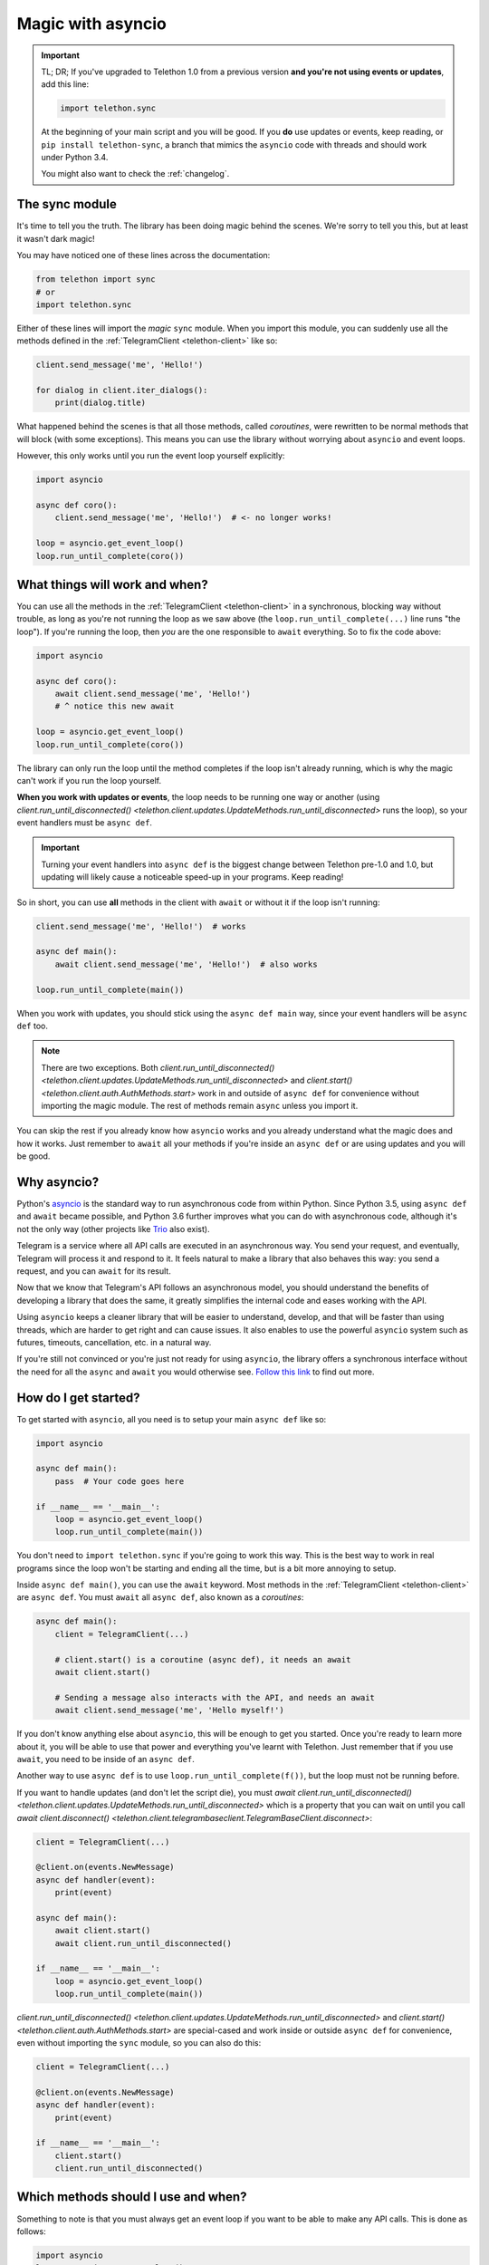 .. _asyncio-magic:

==================
Magic with asyncio
==================

.. important::

    TL; DR; If you've upgraded to Telethon 1.0 from a previous version
    **and you're not using events or updates**, add this line:

    .. code-block:: python

        import telethon.sync

    At the beginning of your main script and you will be good. If you **do**
    use updates or events, keep reading, or ``pip install telethon-sync``, a
    branch that mimics the ``asyncio`` code with threads and should work
    under Python 3.4.

    You might also want to check the :ref:`changelog`.


The sync module
***************

It's time to tell you the truth. The library has been doing magic behind
the scenes. We're sorry to tell you this, but at least it wasn't dark magic!

You may have noticed one of these lines across the documentation:

.. code-block:: python

    from telethon import sync
    # or
    import telethon.sync

Either of these lines will import the *magic* ``sync`` module. When you
import this module, you can suddenly use all the methods defined in the
:ref:`TelegramClient <telethon-client>` like so:

.. code-block:: python

    client.send_message('me', 'Hello!')

    for dialog in client.iter_dialogs():
        print(dialog.title)


What happened behind the scenes is that all those methods, called *coroutines*,
were rewritten to be normal methods that will block (with some exceptions).
This means you can use the library without worrying about ``asyncio`` and
event loops.

However, this only works until you run the event loop yourself explicitly:

.. code-block:: python

    import asyncio

    async def coro():
        client.send_message('me', 'Hello!')  # <- no longer works!

    loop = asyncio.get_event_loop()
    loop.run_until_complete(coro())


What things will work and when?
*******************************

You can use all the methods in the :ref:`TelegramClient <telethon-client>`
in a synchronous, blocking way without trouble, as long as you're not running
the loop as we saw above (the ``loop.run_until_complete(...)`` line runs "the
loop"). If you're running the loop, then *you* are the one responsible to
``await`` everything. So to fix the code above:

.. code-block:: python

    import asyncio

    async def coro():
        await client.send_message('me', 'Hello!')
        # ^ notice this new await

    loop = asyncio.get_event_loop()
    loop.run_until_complete(coro())

The library can only run the loop until the method completes if the loop
isn't already running, which is why the magic can't work if you run the
loop yourself.

**When you work with updates or events**, the loop needs to be
running one way or another (using `client.run_until_disconnected()
<telethon.client.updates.UpdateMethods.run_until_disconnected>` runs the loop),
so your event handlers must be ``async def``.

.. important::

    Turning your event handlers into ``async def`` is the biggest change
    between Telethon pre-1.0 and 1.0, but updating will likely cause a
    noticeable speed-up in your programs. Keep reading!


So in short, you can use **all** methods in the client with ``await`` or
without it if the loop isn't running:

.. code-block:: python

    client.send_message('me', 'Hello!')  # works

    async def main():
        await client.send_message('me', 'Hello!')  # also works

    loop.run_until_complete(main())


When you work with updates, you should stick using the ``async def main``
way, since your event handlers will be ``async def`` too.

.. note::

    There are two exceptions. Both `client.run_until_disconnected()
    <telethon.client.updates.UpdateMethods.run_until_disconnected>` and
    `client.start() <telethon.client.auth.AuthMethods.start>` work in
    and outside of ``async def`` for convenience without importing the
    magic module. The rest of methods remain ``async`` unless you import it.

You can skip the rest if you already know how ``asyncio`` works and you
already understand what the magic does and how it works. Just remember
to ``await`` all your methods if you're inside an ``async def`` or are
using updates and you will be good.


Why asyncio?
************

Python's `asyncio <https://docs.python.org/3/library/asyncio.html>`_ is the
standard way to run asynchronous code from within Python. Since Python 3.5,
using ``async def`` and ``await`` became possible, and Python 3.6 further
improves what you can do with asynchronous code, although it's not the only
way (other projects like `Trio <https://github.com/python-trio>`_ also exist).

Telegram is a service where all API calls are executed in an asynchronous
way. You send your request, and eventually, Telegram will process it and
respond to it. It feels natural to make a library that also behaves this
way: you send a request, and you can ``await`` for its result.

Now that we know that Telegram's API follows an asynchronous model, you
should understand the benefits of developing a library that does the same,
it greatly simplifies the internal code and eases working with the API.

Using ``asyncio`` keeps a cleaner library that will be easier to understand,
develop, and that will be faster than using threads, which are harder to get
right and can cause issues. It also enables to use the powerful ``asyncio``
system such as futures, timeouts, cancellation, etc. in a natural way.

If you're still not convinced or you're just not ready for using ``asyncio``,
the library offers a synchronous interface without the need for all the
``async`` and ``await`` you would otherwise see. `Follow this link
<https://github.com/LonamiWebs/Telethon/tree/sync>`_ to find out more.


How do I get started?
*********************

To get started with ``asyncio``, all you need is to setup your main
``async def`` like so:

.. code-block:: python

    import asyncio

    async def main():
        pass  # Your code goes here

    if __name__ == '__main__':
        loop = asyncio.get_event_loop()
        loop.run_until_complete(main())

You don't need to ``import telethon.sync`` if you're going to work this
way. This is the best way to work in real programs since the loop won't
be starting and ending all the time, but is a bit more annoying to setup.

Inside ``async def main()``, you can use the ``await`` keyword. Most
methods in the :ref:`TelegramClient <telethon-client>` are ``async def``.
You must ``await`` all ``async def``, also known as a *coroutines*:

.. code-block:: python

    async def main():
        client = TelegramClient(...)

        # client.start() is a coroutine (async def), it needs an await
        await client.start()

        # Sending a message also interacts with the API, and needs an await
        await client.send_message('me', 'Hello myself!')


If you don't know anything else about ``asyncio``, this will be enough
to get you started. Once you're ready to learn more about it, you will
be able to use that power and everything you've learnt with Telethon.
Just remember that if you use ``await``, you need to be inside of an
``async def``.

Another way to use ``async def`` is to use ``loop.run_until_complete(f())``,
but the loop must not be running before.

If you want to handle updates (and don't let the script die), you must
`await client.run_until_disconnected()
<telethon.client.updates.UpdateMethods.run_until_disconnected>`
which is a property that you can wait on until you call
`await client.disconnect()
<telethon.client.telegrambaseclient.TelegramBaseClient.disconnect>`:


.. code-block:: python

    client = TelegramClient(...)

    @client.on(events.NewMessage)
    async def handler(event):
        print(event)

    async def main():
        await client.start()
        await client.run_until_disconnected()

    if __name__ == '__main__':
        loop = asyncio.get_event_loop()
        loop.run_until_complete(main())

`client.run_until_disconnected()
<telethon.client.updates.UpdateMethods.run_until_disconnected>` and
`client.start()
<telethon.client.auth.AuthMethods.start>` are special-cased and work
inside or outside ``async def`` for convenience, even without importing
the ``sync`` module, so you can also do this:

.. code-block:: python

    client = TelegramClient(...)

    @client.on(events.NewMessage)
    async def handler(event):
        print(event)

    if __name__ == '__main__':
        client.start()
        client.run_until_disconnected()


Which methods should I use and when?
************************************

Something to note is that you must always get an event loop if you
want to be able to make any API calls. This is done as follows:

.. code-block:: python

    import asyncio
    loop = asyncio.get_event_loop()

The loop must be running, or things will never get sent.
Normally, you use ``run_until_complete``:

.. code-block:: python

    async def coroutine():
        await asyncio.sleep(1)

    loop.run_until_complete(coroutine())

Note that ``asyncio.sleep`` is in itself a coroutine, so this will
work too:

.. code-block:: python

    loop.run_until_complete(asyncio.sleep(1))

Generally, you make an ``async def main()`` if you need to ``await``
a lot of things, instead of typing ``run_until_complete`` all the time:

.. code-block:: python

    async def main():
        message = await client.send_message('me', 'Hi')
        await asyncio.sleep(1)
        await message.delete()

    loop.run_until_complete(main())

    # vs

    message = loop.run_until_complete(client.send_message('me', 'Hi'))
    loop.run_until_complete(asyncio.sleep(1))
    loop.run_until_complete(message.delete())

You can see that the first version has more lines, but you had to type
a lot less. You can also rename the run method to something shorter:

.. code-block:: python

    # Note no parenthesis (), we're not running it, just copying the method
    rc = loop.run_until_complete
    message = rc(client.send_message('me', 'Hi'))
    rc(asyncio.sleep(1))
    rc(message.delete())

The documentation generally runs the loop until complete behind the
scenes if you've imported the magic ``sync`` module, but if you haven't,
you need to run the loop yourself. We recommend that you use the
``async def main()`` method to do all your work with ``await``.
It's the easiest and most performant thing to do.


More resources to learn asyncio
*******************************

If you would like to learn a bit more about why ``asyncio`` is something
you should learn, `check out my blog post
<https://lonamiwebs.github.io/blog/asyncio/>`_ that goes into more detail.

